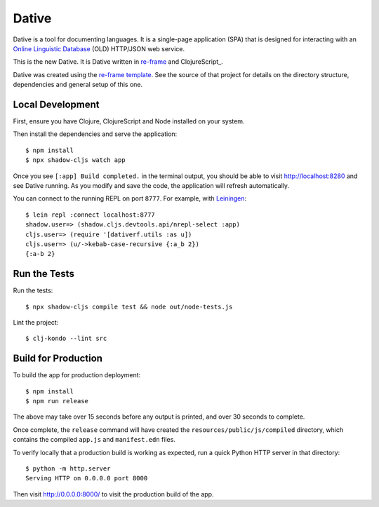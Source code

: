 ================================================================================
  Dative
================================================================================

Dative is a tool for documenting languages. It is a single-page application
(SPA) that is designed for interacting with an `Online Linguistic Database`_
(OLD) HTTP/JSON web service.

This is the new Dative. It is Dative written in re-frame_ and ClojureScript_.

Dative was created using the `re-frame template`_. See the source of that
project for details on the directory structure, dependencies and general setup
of this one.


Local Development
================================================================================

First, ensure you have Clojure, ClojureScript and Node installed on your system.

Then install the dependencies and serve the application::

  $ npm install
  $ npx shadow-cljs watch app

Once you see ``[:app] Build completed.`` in the terminal output, you should be
able to visit `http://localhost:8280`_ and see Dative running. As you modify and
save the code, the application will refresh automatically.

You can connect to the running REPL on port ``8777``. For example, with
`Leiningen`_::

  $ lein repl :connect localhost:8777
  shadow.user=> (shadow.cljs.devtools.api/nrepl-select :app)
  cljs.user=> (require '[dativerf.utils :as u])
  cljs.user=> (u/->kebab-case-recursive {:a_b 2})
  {:a-b 2}


Run the Tests
================================================================================

Run the tests::

  $ npx shadow-cljs compile test && node out/node-tests.js

Lint the project::

  $ clj-kondo --lint src


Build for Production
================================================================================

To build the app for production deployment::

  $ npm install
  $ npm run release

The above may take over 15 seconds before any output is printed, and over 30
seconds to complete.

Once complete, the ``release`` command will have created the
``resources/public/js/compiled`` directory, which contains the compiled
``app.js`` and ``manifest.edn`` files.

To verify locally that a production build is working as expected, run a quick
Python HTTP server in that directory::

  $ python -m http.server
  Serving HTTP on 0.0.0.0 port 8000

Then visit `http://0.0.0.0:8000/`_ to visit the production build of the app.


.. _re-frame: https://github.com/day8/re-frame
.. _`re-frame template`: https://github.com/day8/re-frame-template
.. _`http://localhost:8280`: http://localhost:8280 
.. _`http://0.0.0.0:8000/`: http://0.0.0.0:8000/
.. _Leiningen: https://leiningen.org/
.. _`Online Linguistic Database`: https://www.onlinelinguisticdatabase.org/

